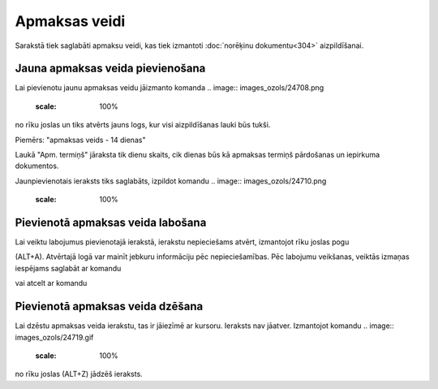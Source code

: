 .. 122 Apmaksas veidi****************** 
Sarakstā tiek saglabāti apmaksu veidi, kas tiek izmantoti
:doc:`norēķinu dokumentu<304>` aizpildīšanai.



Jauna apmaksas veida pievienošana
`````````````````````````````````

Lai pievienotu jaunu apmaksas veidu jāizmanto komanda .. image::
images_ozols/24708.png
    :scale: 100%
no rīku joslas un tiks atvērts jauns logs, kur visi aizpildīšanas
lauki būs tukši.



Piemērs: "apmaksas veids - 14 dienas"



.. image:: images_ozols/26118.png
    :scale: 100%




Laukā "Apm. termiņš" jāraksta tik dienu skaits, cik dienas būs kā
apmaksas termiņš pārdošanas un iepirkuma dokumentos.



Jaunpievienotais ieraksts tiks saglabāts, izpildot komandu .. image::
images_ozols/24710.png
    :scale: 100%




Pievienotā apmaksas veida labošana
``````````````````````````````````

Lai veiktu labojumus pievienotajā ierakstā, ierakstu nepieciešams
atvērt, izmantojot rīku joslas pogu .. image:: images_ozols/24709.png
    :scale: 100%
(ALT+A). Atvērtajā logā var mainīt jebkuru informāciju pēc
nepieciešamības. Pēc labojumu veikšanas, veiktās izmaņas iespējams
saglabāt ar komandu .. image:: images_ozols/24710.png
    :scale: 100%
vai atcelt ar komandu .. image:: images_ozols/24617.jpg
    :scale: 100%




Pievienotā apmaksas veida dzēšana
`````````````````````````````````

Lai dzēstu apmaksas veida ierakstu, tas ir jāiezīmē ar kursoru.
Ieraksts nav jāatver. Izmantojot komandu .. image::
images_ozols/24719.gif
    :scale: 100%
no rīku joslas (ALT+Z) jādzēš ieraksts.

 
